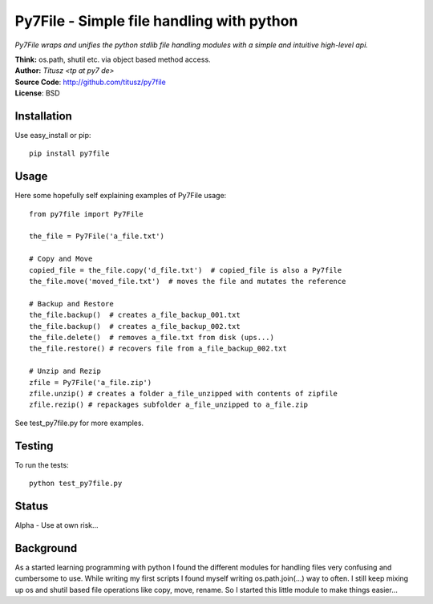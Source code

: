 ==========================================
Py7File - Simple file handling with python
==========================================

*Py7File wraps and unifies the python stdlib file handling modules with a simple
and intuitive high-level api.*

| **Think:** os.path, shutil etc. via object based method access.
| **Author:** *Titusz <tp at py7 de>*
| **Source Code**: http://github.com/titusz/py7file
| **License**: BSD

Installation
------------

Use easy_install or pip::

    pip install py7file


Usage
-----
Here some hopefully self explaining examples of Py7File usage::

    from py7file import Py7File

    the_file = Py7File('a_file.txt')

    # Copy and Move
    copied_file = the_file.copy('d_file.txt')  # copied_file is also a Py7file
    the_file.move('moved_file.txt')  # moves the file and mutates the reference

    # Backup and Restore
    the_file.backup()  # creates a_file_backup_001.txt
    the_file.backup()  # creates a_file_backup_002.txt
    the_file.delete()  # removes a_file.txt from disk (ups...)
    the_file.restore() # recovers file from a_file_backup_002.txt

    # Unzip and Rezip
    zfile = Py7File('a_file.zip')
    zfile.unzip() # creates a folder a_file_unzipped with contents of zipfile
    zfile.rezip() # repackages subfolder a_file_unzipped to a_file.zip
    
See test_py7file.py for more examples.

Testing
-------
To run the tests::

    python test_py7file.py

Status
------
Alpha - Use at own risk...

Background
----------
As a started learning programming with python I found the different modules for
handling files very confusing and cumbersome to use. While writing my first
scripts I found myself writing os.path.join(...) way to often. I still
keep mixing up os and shutil based file operations like copy, move, rename.
So I started this little module to make things easier...